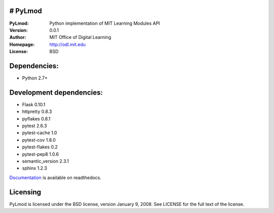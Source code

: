 # PyLmod
========
:PyLmod: Python implementation of MIT Learning Modules API
:Version: 0.0.1
:Author: MIT Office of Digital Learning
:Homepage: http://odl.mit.edu
:License: BSD

.. _Documentation: http://pylmod.readthedocs.org/en/latest/

Dependencies:
=============
* Python 2.7+

Development dependencies:
=========================
* Flask 0.10.1
* httpretty 0.8.3
* pyflakes 0.8.1
* pytest 2.6.3
* pytest-cache 1.0
* pytest-cov 1.8.0
* pytest-flakes 0.2
* pytest-pep8 1.0.6
* semantic_version 2.3.1
* sphinx 1.2.3

Documentation_ is available on readthedocs.

Licensing
=========
PyLmod is licensed under the BSD license, version January 9, 2008.  See
LICENSE for the full text of the license.

